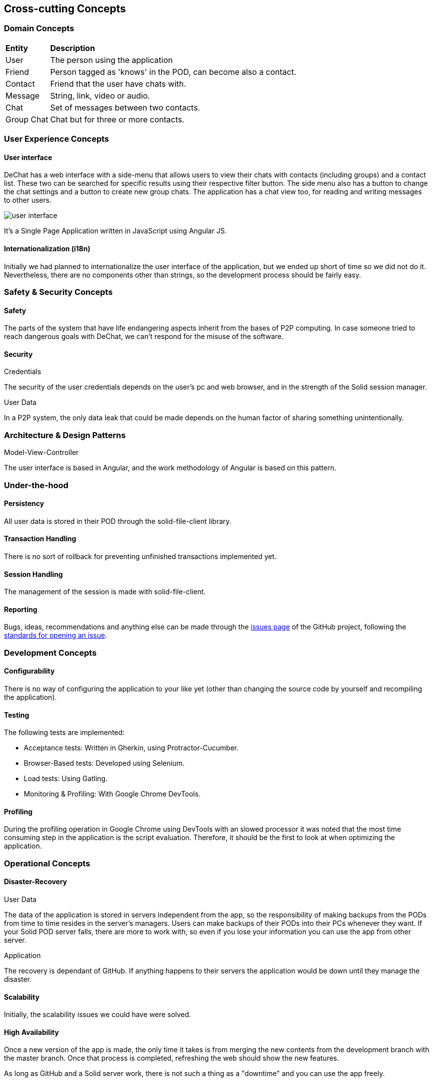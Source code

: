 [[section-concepts]]
== Cross-cutting Concepts

//8.1
=== Domain Concepts


[cols="1,6"]
|===
| *Entity* | *Description*
| User | The person using the application
| Friend | Person tagged as 'knows' in the POD, can become also a contact.
| Contact | Friend that the user have chats with.
| Message | String, link, video or audio.
| Chat | Set of messages between two contacts.
| Group Chat | Chat but for three or more contacts.
|===



//8.2
=== User Experience Concepts

==== User interface

DeChat has a web interface with a side-menu that allows users to view their chats with contacts (including groups) and a contact list. These two can be searched for specific results using their respective filter button. The side menu also has a button to change the chat settings and a button to create new group chats. The application has a chat view too, for reading and writing messages to other users.

image::images/user-interfaceV2.png[user interface]

It's a Single Page Application written in JavaScript using Angular JS.

==== Internationalization (i18n)
Initially we had planned to internationalize the user interface of the application, but we ended up short of time so we did not do it. Nevertheless, there are no components other than strings, so the development process should be fairly easy.


//8.3
=== Safety & Security Concepts

==== Safety
The parts of the system that have life endangering aspects inherit from the bases of P2P computing. In case someone tried to reach dangerous goals with DeChat, we can't respond for the misuse of the software.

==== Security
.Credentials
The security of the user credentials depends on the user's pc and web browser, and in the strength of the Solid session manager.

.User Data
In a P2P system, the only data leak that could be made depends on the human factor of sharing something unintentionally.

//8.4
=== Architecture & Design Patterns

.Model-View-Controller
The user interface is based in Angular, and the work methodology of Angular is based on this pattern.

//8.5
=== Under-the-hood

==== Persistency
All user data is stored in their POD through the solid-file-client library.

==== Transaction Handling
There is no sort of rollback for preventing unfinished transactions implemented yet. 

==== Session Handling
The management of the session is made with solid-file-client.

==== Reporting
Bugs, ideas, recommendations and anything else can be made through the https://github.com/Arquisoft/dechat_en3b/issues[issues page] of the GitHub project, following the https://help.github.com/en/articles/creating-an-issue[standards for opening an issue].


//8.6
=== Development Concepts

==== Configurability
There is no way of configuring the application to your like yet (other than changing the source code by yourself and recompiling the application).

==== Testing
The following tests are implemented:

* Acceptance tests: Written in Gherkin, using Protractor-Cucumber.
* Browser-Based tests: Developed using Selenium.
* Load tests: Using Gatling.
* Monitoring & Profiling: With Google Chrome DevTools.

==== Profiling
During the profiling operation in Google Chrome using DevTools with an slowed processor it was noted that the most time consuming step in the application is the script evaluation. Therefore, it should be the first to look at when optimizing the application. 


//8.7
=== Operational Concepts

==== Disaster-Recovery

.User Data
The data of the application is stored in servers independent from the app, so the responsibility of making backups from the PODs from time to time resides in the server's managers. Users can make backups of their PODs into their PCs whenever they want. If your Solid POD server falls, there are more to work with, so even if you lose your information you can use the app from other server.

.Application
The recovery is dependant of GitHub. If anything happens to their servers the application would be down until they manage the disaster.

==== Scalability
Initially, the scalability issues we could have were solved.

==== High Availability
Once a new version of the app is made, the only time it takes is from merging the new contents from the development branch with the master branch. Once that process is completed, refreshing the web should show the new features.

As long as GitHub and a Solid server work, there is not such a thing as a "downtime" and you can use the app freely.

WARNING: Notice that your chats, contacts and such will be lost if the Solid server from the provider of your POD gets destroyed or something similar. Making a new POD in a different server allows you to use the app, but you will need to make new friends and contacts.

//Discarded:
// === Ergonomics (?)
// === Code Generation (included in Build, Test, Deploy)
// === Parallelization / Threading (We don't work with this)
// === Clustering (Is the opposite of what we want?)
// ==== Process Control (?)
//==== Communication & Integration
//==== Exception & Error Handling
//==== Business rules
//==== Batch
//==== Administration
//    -Makes no sense in P2P connections
//    -Privacy but also can proliferate illegal stuff
//==== Management
//==== Migration ()
//==== Build, Test, Deploy
//    -Software needed
//    -Steps for each part
